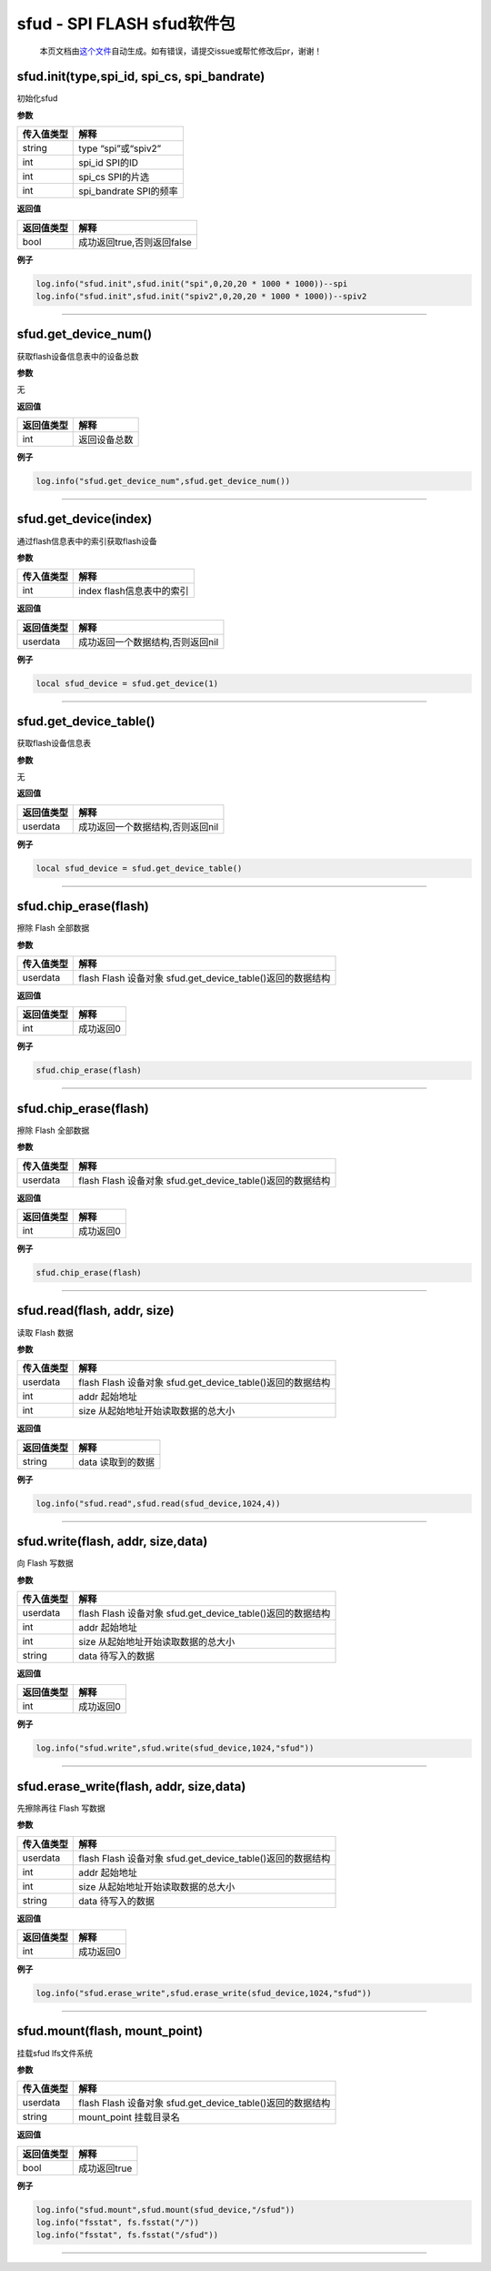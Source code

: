 sfud - SPI FLASH sfud软件包
===========================

   本页文档由\ `这个文件 <https://gitee.com/openLuat/LuatOS/tree/master/luat/../components/sfud/luat_lib_sfud.c>`__\ 自动生成。如有错误，请提交issue或帮忙修改后pr，谢谢！

sfud.init(type,spi_id, spi_cs, spi_bandrate)
--------------------------------------------

初始化sfud

**参数**

========== ======================
传入值类型 解释
========== ======================
string     type “spi”或“spiv2”
int        spi_id SPI的ID
int        spi_cs SPI的片选
int        spi_bandrate SPI的频率
========== ======================

**返回值**

========== ==========================
返回值类型 解释
========== ==========================
bool       成功返回true,否则返回false
========== ==========================

**例子**

.. code:: lua

   log.info("sfud.init",sfud.init("spi",0,20,20 * 1000 * 1000))--spi
   log.info("sfud.init",sfud.init("spiv2",0,20,20 * 1000 * 1000))--spiv2

--------------

sfud.get_device_num()
---------------------

获取flash设备信息表中的设备总数

**参数**

无

**返回值**

========== ============
返回值类型 解释
========== ============
int        返回设备总数
========== ============

**例子**

.. code:: lua

   log.info("sfud.get_device_num",sfud.get_device_num())

--------------

sfud.get_device(index)
----------------------

通过flash信息表中的索引获取flash设备

**参数**

========== =========================
传入值类型 解释
========== =========================
int        index flash信息表中的索引
========== =========================

**返回值**

========== ================================
返回值类型 解释
========== ================================
userdata   成功返回一个数据结构,否则返回nil
========== ================================

**例子**

.. code:: lua

   local sfud_device = sfud.get_device(1)

--------------

sfud.get_device_table()
-----------------------

获取flash设备信息表

**参数**

无

**返回值**

========== ================================
返回值类型 解释
========== ================================
userdata   成功返回一个数据结构,否则返回nil
========== ================================

**例子**

.. code:: lua

   local sfud_device = sfud.get_device_table()

--------------

sfud.chip_erase(flash)
----------------------

擦除 Flash 全部数据

**参数**

========== ==========================================================
传入值类型 解释
========== ==========================================================
userdata   flash Flash 设备对象 sfud.get_device_table()返回的数据结构
========== ==========================================================

**返回值**

========== =========
返回值类型 解释
========== =========
int        成功返回0
========== =========

**例子**

.. code:: lua

   sfud.chip_erase(flash)

--------------

.. _sfud.chip_eraseflash-1:

sfud.chip_erase(flash)
----------------------

擦除 Flash 全部数据

**参数**

========== ==========================================================
传入值类型 解释
========== ==========================================================
userdata   flash Flash 设备对象 sfud.get_device_table()返回的数据结构
========== ==========================================================

**返回值**

========== =========
返回值类型 解释
========== =========
int        成功返回0
========== =========

**例子**

.. code:: lua

   sfud.chip_erase(flash)

--------------

sfud.read(flash, addr, size)
----------------------------

读取 Flash 数据

**参数**

========== ==========================================================
传入值类型 解释
========== ==========================================================
userdata   flash Flash 设备对象 sfud.get_device_table()返回的数据结构
int        addr 起始地址
int        size 从起始地址开始读取数据的总大小
========== ==========================================================

**返回值**

========== =================
返回值类型 解释
========== =================
string     data 读取到的数据
========== =================

**例子**

.. code:: lua

   log.info("sfud.read",sfud.read(sfud_device,1024,4))

--------------

sfud.write(flash, addr, size,data)
----------------------------------

向 Flash 写数据

**参数**

========== ==========================================================
传入值类型 解释
========== ==========================================================
userdata   flash Flash 设备对象 sfud.get_device_table()返回的数据结构
int        addr 起始地址
int        size 从起始地址开始读取数据的总大小
string     data 待写入的数据
========== ==========================================================

**返回值**

========== =========
返回值类型 解释
========== =========
int        成功返回0
========== =========

**例子**

.. code:: lua

   log.info("sfud.write",sfud.write(sfud_device,1024,"sfud"))

--------------

sfud.erase_write(flash, addr, size,data)
----------------------------------------

先擦除再往 Flash 写数据

**参数**

========== ==========================================================
传入值类型 解释
========== ==========================================================
userdata   flash Flash 设备对象 sfud.get_device_table()返回的数据结构
int        addr 起始地址
int        size 从起始地址开始读取数据的总大小
string     data 待写入的数据
========== ==========================================================

**返回值**

========== =========
返回值类型 解释
========== =========
int        成功返回0
========== =========

**例子**

.. code:: lua

   log.info("sfud.erase_write",sfud.erase_write(sfud_device,1024,"sfud"))

--------------

sfud.mount(flash, mount_point)
------------------------------

挂载sfud lfs文件系统

**参数**

========== ==========================================================
传入值类型 解释
========== ==========================================================
userdata   flash Flash 设备对象 sfud.get_device_table()返回的数据结构
string     mount_point 挂载目录名
========== ==========================================================

**返回值**

========== ============
返回值类型 解释
========== ============
bool       成功返回true
========== ============

**例子**

.. code:: lua

   log.info("sfud.mount",sfud.mount(sfud_device,"/sfud"))
   log.info("fsstat", fs.fsstat("/"))
   log.info("fsstat", fs.fsstat("/sfud"))

--------------
